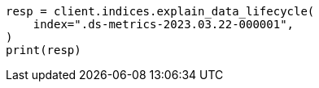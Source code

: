 // This file is autogenerated, DO NOT EDIT
// data-streams/lifecycle/apis/explain-lifecycle.asciidoc:56

[source, python]
----
resp = client.indices.explain_data_lifecycle(
    index=".ds-metrics-2023.03.22-000001",
)
print(resp)
----
